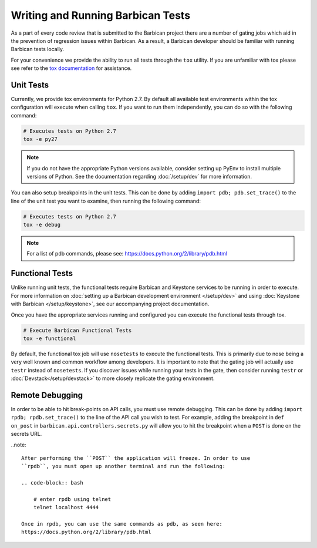 Writing and Running Barbican Tests
===================================

As a part of every code review that is submitted to the Barbican project
there are a number of gating jobs which aid in the prevention of regression
issues within Barbican. As a result, a Barbican developer should be familiar
with running Barbican tests locally.

For your convenience we provide the ability to run all tests through
the ``tox`` utility. If you are unfamiliar with tox please see
refer to the `tox documentation`_ for assistance.

.. _`tox documentation`: https://tox.readthedocs.org/en/latest/

Unit Tests
------------

Currently, we provide tox environments for Python 2.7. By default
all available test environments within the tox configuration will execute
when calling ``tox``. If you want to run them independently, you can do so
with the following command:

.. code-block:: bash

    # Executes tests on Python 2.7
    tox -e py27


.. note::

    If you do not have the appropriate Python versions available, consider
    setting up PyEnv to install multiple versions of Python. See the
    documentation regarding :doc:`/setup/dev` for more information.

You can also setup breakpoints in the unit tests. This can be done by
adding ``import pdb; pdb.set_trace()`` to the line of the unit test you
want to examine, then running the following command:

.. code-block:: bash

    # Executes tests on Python 2.7
    tox -e debug

.. note::

    For a list of pdb commands, please see:
    https://docs.python.org/2/library/pdb.html

Functional Tests
-----------------

Unlike running unit tests, the functional tests require Barbican and
Keystone services to be running in order to execute. For more
information on :doc:`setting up a Barbican development environment
</setup/dev>` and using :doc:`Keystone with Barbican </setup/keystone>`,
see our accompanying project documentation.

Once you have the appropriate services running and configured you can execute
the functional tests through tox.

.. code-block:: bash

    # Execute Barbican Functional Tests
    tox -e functional


By default, the functional tox job will use ``nosetests`` to execute the
functional tests. This is primarily due to nose being a very well known and
common workflow among developers. It is important to note that the gating
job will actually use ``testr`` instead of ``nosetests``. If you discover
issues while running your tests in the gate, then consider running ``testr``
or :doc:`Devstack</setup/devstack>` to more closely replicate the gating
environment.

Remote Debugging
----------------

In order to be able to hit break-points on API calls, you must use remote
debugging. This can be done by adding ``import rpdb; rpdb.set_trace()`` to
the line of the API call you wish to test. For example, adding the
breakpoint in ``def on_post`` in ``barbican.api.controllers.secrets.py``
will allow you to hit the breakpoint when a ``POST`` is done on the
secrets URL.

..note::

    After performing the ``POST`` the application will freeze. In order to use
    ``rpdb``, you must open up another terminal and run the following:

    .. code-block:: bash

        # enter rpdb using telnet
        telnet localhost 4444

    Once in rpdb, you can use the same commands as pdb, as seen here:
    https://docs.python.org/2/library/pdb.html

